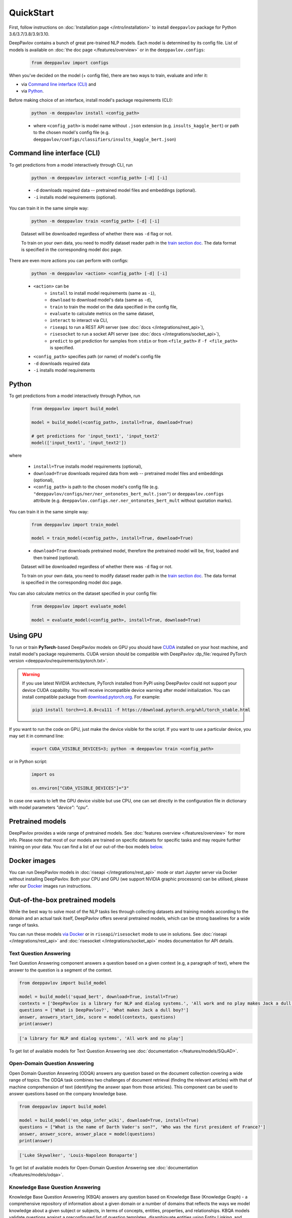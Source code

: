 QuickStart
------------

First, follow instructions on :doc:`Installation page </intro/installation>`
to install ``deeppavlov`` package for Python 3.6/3.7/3.8/3.9/3.10.

DeepPavlov contains a bunch of great pre-trained NLP models. Each model is
determined by its config file. List of models is available on
:doc:`the doc page </features/overview>` or in
the ``deeppavlov.configs``:

    .. code:: python
        
        from deeppavlov import configs

When you've decided on the model (+ config file), there are two ways to train,
evaluate and infer it:

* via `Command line interface (CLI)`_ and
* via `Python`_.

Before making choice of an interface, install model's package requirements
(CLI):

    .. code:: bash
        
        python -m deeppavlov install <config_path>

    * where ``<config_path>`` is model name without ``.json`` extension (e.g. ``insults_kaggle_bert``) or path to the
      chosen model's config file (e.g. ``deeppavlov/configs/classifiers/insults_kaggle_bert.json``)


Command line interface (CLI)
~~~~~~~~~~~~~~~~~~~~~~~~~~~~

To get predictions from a model interactively through CLI, run

    .. code:: bash
        
        python -m deeppavlov interact <config_path> [-d] [-i]

    * ``-d`` downloads required data -- pretrained model files and embeddings (optional).
    * ``-i`` installs model requirements (optional).

You can train it in the same simple way:

    .. code:: bash
        
        python -m deeppavlov train <config_path> [-d] [-i]

    Dataset will be downloaded regardless of whether there was ``-d`` flag or not.

    To train on your own data, you need to modify dataset reader path in the
    `train section doc <configuration.html#Train-config>`__. The data format is
    specified in the corresponding model doc page. 

There are even more actions you can perform with configs:

    .. code:: bash
        
        python -m deeppavlov <action> <config_path> [-d] [-i]

    * ``<action>`` can be
        * ``install`` to install model requirements (same as ``-i``),
        * ``download`` to download model's data (same as ``-d``),
        * ``train`` to train the model on the data specified in the config file,
        * ``evaluate`` to calculate metrics on the same dataset,
        * ``interact`` to interact via CLI,
        * ``riseapi`` to run a REST API server (see :doc:`docs
          </integrations/rest_api>`),
        * ``risesocket`` to run a socket API server (see :doc:`docs
          </integrations/socket_api>`),
        * ``predict`` to get prediction for samples from ``stdin`` or from
          ``<file_path>`` if ``-f <file_path>`` is specified.
    * ``<config_path>`` specifies path (or name) of model's config file
    * ``-d`` downloads required data
    * ``-i`` installs model requirements


Python
~~~~~~

To get predictions from a model interactively through Python, run

    .. code:: python
        
        from deeppavlov import build_model

        model = build_model(<config_path>, install=True, download=True)

        # get predictions for 'input_text1', 'input_text2'
        model(['input_text1', 'input_text2'])

where

    * ``install=True`` installs model requirements (optional),
    * ``download=True`` downloads required data from web -- pretrained model files and embeddings (optional),
    * ``<config_path>`` is path to the chosen model's config file (e.g.
      ``"deeppavlov/configs/ner/ner_ontonotes_bert_mult.json"``) or
      ``deeppavlov.configs`` attribute (e.g.
      ``deeppavlov.configs.ner.ner_ontonotes_bert_mult`` without quotation marks).

You can train it in the same simple way:

    .. code:: python
        
        from deeppavlov import train_model 

        model = train_model(<config_path>, install=True, download=True)

    * ``download=True`` downloads pretrained model, therefore the pretrained
      model will be, first, loaded and then trained (optional).

    Dataset will be downloaded regardless of whether there was ``-d`` flag or not.

    To train on your own data, you need to modify dataset reader path in the
    `train section doc <configuration.html#Train-config>`__. The data format is
    specified in the corresponding model doc page. 

You can also calculate metrics on the dataset specified in your config file:

    .. code:: python
        
        from deeppavlov import evaluate_model 

        model = evaluate_model(<config_path>, install=True, download=True)


Using GPU
~~~~~~~~~

To run or train **PyTorch**-based DeepPavlov models on GPU you should have `CUDA <https://developer.nvidia.com/cuda-toolkit>`__
installed on your host machine, and install model's package requirements. CUDA version should be compatible with
DeepPavlov :dp_file:`required PyTorch version <deeppavlov/requirements/pytorch.txt>`.

.. warning::
    If you use latest NVIDIA architecture, PyTorch installed from PyPI using DeepPavlov could not support your device
    CUDA capability. You will receive incompatible device warning after model initialization. You can install compatible
    package from `download.pytorch.org <https://download.pytorch.org/whl/torch_stable.html>`_. For example:

    .. code:: bash

        pip3 install torch==1.8.0+cu111 -f https://download.pytorch.org/whl/torch_stable.html

If you want to run the code on GPU, just make the device visible for the script.
If you want to use a particular device, you may set it in command line:

    .. code:: bash

        export CUDA_VISIBLE_DEVICES=3; python -m deeppavlov train <config_path>

or in Python script:

    .. code:: python

        import os

        os.environ["CUDA_VISIBLE_DEVICES"]="3"

In case one wants to left the GPU device visible but use CPU, one can set directly in the configuration file in dictionary
with model parameters `"device": "cpu"`.


Pretrained models
~~~~~~~~~~~~~~~~~

DeepPavlov provides a wide range of pretrained models.
See :doc:`features overview </features/overview>` for more info. Please
note that most of our models are trained on specific datasets for
specific tasks and may require further training on your data.
You can find a list of our out-of-the-box models `below <#out-of-the-box-pretrained-models>`_.


Docker images
~~~~~~~~~~~~~

You can run DeepPavlov models in :doc:`riseapi </integrations/rest_api>` mode or start Jupyter server
via Docker without installing DeepPavlov. Both your CPU and GPU (we support NVIDIA graphic
processors) can be utilised, please refer our `Docker <https://hub.docker.com/r/deeppavlov/deeppavlov>`_
images run instructions.


Out-of-the-box pretrained models
~~~~~~~~~~~~~~~~~~~~~~~~~~~~~~~~

While the best way to solve most of the NLP tasks lies through collecting datasets
and training models according to the domain and an actual task itself, DeepPavlov
offers several pretrained models, which can be strong baselines for a wide range of tasks.

You can run these models `via Docker <#docker-images>`_ or in ``riseapi``/``risesocket`` mode to use in
solutions. See :doc:`riseapi </integrations/rest_api>` and :doc:`risesocket </integrations/socket_api>`
modes documentation for API details.


Text Question Answering
=======================

Text Question Answering component answers a question based on a given context (e.g,
a paragraph of text), where the answer to the question is a segment of the context.

.. code:: python

    from deeppavlov import build_model

    model = build_model('squad_bert', download=True, install=True)
    contexts = ['DeepPavlov is a library for NLP and dialog systems.', 'All work and no play makes Jack a dull boy']
    questions = ['What is DeepPavlov?', 'What makes Jack a dull boy?']
    answer, answers_start_idx, score = model(contexts, questions)
    print(answer)

.. code:: bash

    ['a library for NLP and dialog systems', 'All work and no play']

To get list of available models for Text Question Answering see :doc:`documentation </features/models/SQuAD>`.

Open-Domain Question Answering
==============================

Open Domain Question Answering (ODQA) answers any question based on the document collection covering a wide range of
topics. The ODQA task combines two challenges of document retrieval (finding the relevant articles) with that of machine
comprehension of text (identifying the answer span from those articles). This component can be used to answer questions
based on the company knowledge base.

.. code:: python

    from deeppavlov import build_model

    model = build_model('en_odqa_infer_wiki', download=True, install=True)
    questions = ["What is the name of Darth Vader's son?", 'Who was the first president of France?']
    answer, answer_score, answer_place = model(questions)
    print(answer)

.. code:: bash

    ['Luke Skywalker', 'Louis-Napoleon Bonaparte']

To get list of available models for Open-Domain Question Answering see :doc:`documentation </features/models/odqa>`.

Knowledge Base Question Answering
=================================

Knowledge Base Question Answering (KBQA) answers any question based on Knowledge Base (Knowledge Graph) -
a comprehensive repository of information about a given domain or a number of domains that reflects the ways we model
knowledge about a given subject or subjects, in terms of concepts, entities, properties, and relationships. KBQA models
validate questions against a preconfigured list of question templates, disambiguate entities using Entity Linking,
and answer questions asked in natural language.

.. code:: python

    from deeppavlov import build_model

    model = build_model('kbqa_cq_en', download=True, install=True)
    questions = ['What is the currency of Sweden?', 'When did the Korean War end?']
    answers, answer_ids, query = model(questions)
    print(answers)

.. code:: bash

    ['Swedish krona', '27 July 1953']

To get list of available models for Knowledge Base Question Answering see :doc:`documentation </features/models/kbqa>`.

Classification (insult and paraphrase detection, sentiment analysis, topic classification)
=======================================================================================

Insult detection predicts whether a text (e.g, post or speech in some public discussion) is considered insulting to one
of the persons it is related to.

Sentiment analysis is a task of classifying the polarity of the the given sequence.

The models trained for the paraphrase detection task identify whether two sentences expressed with different words
convey the same meaning.

Topic classification refers to the task of classifying an utterance by the topic which belongs to the conversational
domain.

.. code:: python

    from deeppavlov import build_model

    model = build_model('insults_kaggle_bert', download=True, install=True)
    phrases = ['You are kind of stupid', 'You are a wonderful person!']
    labels = model(phrases)
    print(labels)

.. code:: bash

    ['Insult', 'Not Insult']

To get list of available models for Classification see :doc:`documentation </features/models/classification.ipynb>`.

Name Entity Recognition
=======================

Named Entity Recognition (NER) classifies tokens in text into predefined categories
(tags), such as person names, quantity expressions, percentage expressions, names
of locations, organizations, as well as expression of time, currency and others.

.. code:: python

    from deeppavlov import build_model

    model = build_model('ner_ontonotes_bert', download=True, install=True)
    phrases = ['Bob Ross lived in Florida', 'Elon Musk founded Tesla']
    tokens, tags = model(phrases)
    print(tokens, tags, sep='\n')

.. code:: bash

    [['Bob', 'Ross', 'lived', 'in', 'Florida'], ['Elon', 'Musk', 'founded', 'Tesla']]
    [['B-PERSON', 'I-PERSON', 'O', 'O', 'B-GPE'], ['B-PERSON', 'I-PERSON', 'O', 'B-ORG']]

To get list of available models for Name Entity Recognition see :doc:`documentation </features/models/NER.ipynb>`.

Entity Extraction
=================

Entity Detection is the task of identifying entity mentions in text with corresponding entity types.
Entity Linking is the task of finding knowledge base entity ids for entity mentions in text.
Entity Extraction configs perform subsequent Entity Detection and Entity Linking of extracted entity mentions.

.. code:: python

    from deeppavlov import build_model

    model = build_model('entity_extraction_en', download=True, install=True)
    phrases = ['Forrest Gump is a comedy-drama film directed by Robert Zemeckis and written by Eric Roth.']
    entity_substr, tags, entity_offsets, entity_ids, entity_conf, entity_pages, entity_labels = model(phrases)
    print(entity_substr, tags, entity_ids, entity_labels, sep='\n')

.. code:: bash

    [['forrest gump', 'robert zemeckis', 'eric roth']]
    [['WORK_OF_ART', 'PERSON', 'PERSON']]
    [[['Q134773', 'Q552213', 'Q12016774'], ['Q187364', 'Q36951156'], ['Q942932', 'Q89320386', 'Q89909683']]]
    [[['Forrest Gump', 'Forrest Gump', 'Forrest Gump'], ['Robert Zemeckis', 'Welcome to Marwen'], ['Eric Roth', 'Eric Roth', 'Eric W Roth']]]

To get list of available models for Entity Extraction see :doc:`documentation </features/models/entity_extraction>`.

Spelling Correction
===================

Spelling Correction models detect and correct spelling errors in texts.

.. code:: python

    from deeppavlov import build_model

    model = build_model('brillmoore_wikitypos_en', download=True, install=True)
    phrases_w_typos = ['I think this is the begining of a beautifull frendship.', "I'll be bak"]
    correct_phrases = model(phrases_w_typos)
    print(correct_phrases)

.. code:: bash

    ['i think this is the beginning of a beautiful friendship.', "i'll be back"]

To get list of available models for Spelling Correction see :doc:`documentation </features/models/spelling_correction>`.
